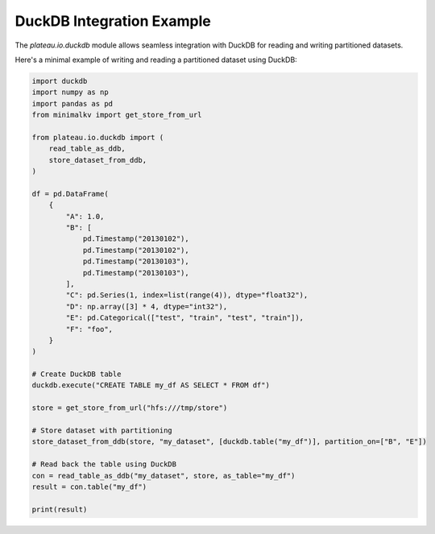 DuckDB Integration Example
==========================

The `plateau.io.duckdb` module allows seamless integration with DuckDB for reading and writing partitioned datasets.

Here's a minimal example of writing and reading a partitioned dataset using DuckDB:

.. code-block:: python

    import duckdb
    import numpy as np
    import pandas as pd
    from minimalkv import get_store_from_url

    from plateau.io.duckdb import (
        read_table_as_ddb,
        store_dataset_from_ddb,
    )

    df = pd.DataFrame(
        {
            "A": 1.0,
            "B": [
                pd.Timestamp("20130102"),
                pd.Timestamp("20130102"),
                pd.Timestamp("20130103"),
                pd.Timestamp("20130103"),
            ],
            "C": pd.Series(1, index=list(range(4)), dtype="float32"),
            "D": np.array([3] * 4, dtype="int32"),
            "E": pd.Categorical(["test", "train", "test", "train"]),
            "F": "foo",
        }
    )

    # Create DuckDB table
    duckdb.execute("CREATE TABLE my_df AS SELECT * FROM df")

    store = get_store_from_url("hfs:///tmp/store")

    # Store dataset with partitioning
    store_dataset_from_ddb(store, "my_dataset", [duckdb.table("my_df")], partition_on=["B", "E"])

    # Read back the table using DuckDB
    con = read_table_as_ddb("my_dataset", store, as_table="my_df")
    result = con.table("my_df")

    print(result)
